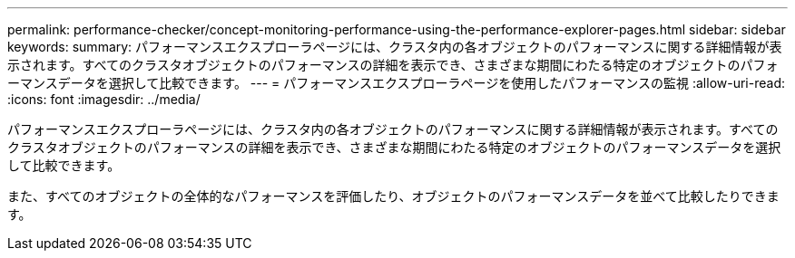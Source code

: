 ---
permalink: performance-checker/concept-monitoring-performance-using-the-performance-explorer-pages.html 
sidebar: sidebar 
keywords:  
summary: パフォーマンスエクスプローラページには、クラスタ内の各オブジェクトのパフォーマンスに関する詳細情報が表示されます。すべてのクラスタオブジェクトのパフォーマンスの詳細を表示でき、さまざまな期間にわたる特定のオブジェクトのパフォーマンスデータを選択して比較できます。 
---
= パフォーマンスエクスプローラページを使用したパフォーマンスの監視
:allow-uri-read: 
:icons: font
:imagesdir: ../media/


[role="lead"]
パフォーマンスエクスプローラページには、クラスタ内の各オブジェクトのパフォーマンスに関する詳細情報が表示されます。すべてのクラスタオブジェクトのパフォーマンスの詳細を表示でき、さまざまな期間にわたる特定のオブジェクトのパフォーマンスデータを選択して比較できます。

また、すべてのオブジェクトの全体的なパフォーマンスを評価したり、オブジェクトのパフォーマンスデータを並べて比較したりできます。
